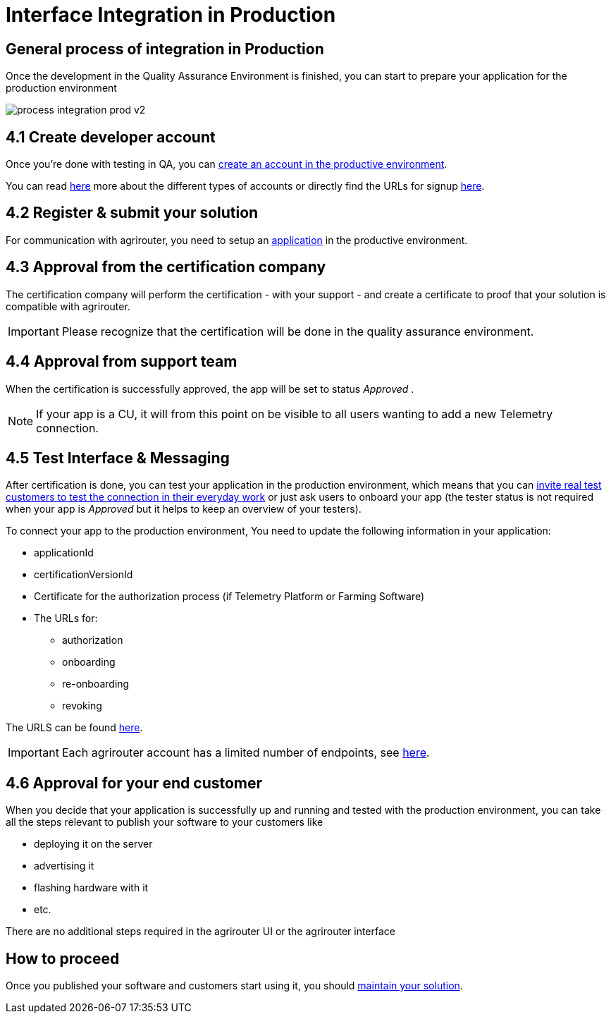 = Interface Integration in Production
:imagesdir: _images/

== General process of integration in Production

Once the development in the Quality Assurance Environment is finished, you can start to prepare your application for the production environment

image::general/process_integration_prod_v2.png[]

== 4.1 Create developer account

Once you're done with testing in QA, you can xref:./registration.adoc[create an account in the productive environment].

You can read xref:./accounts.adoc[here] more about the different types of accounts or directly find the URLs for signup xref:./urls.adoc[here].

== 4.2 Register & submit your solution

For communication with agrirouter, you need to setup an xref:./applications.adoc[application] in the productive environment.


== 4.3 Approval from the certification company

The certification company will perform the certification - with your support - and create a certificate to proof that your solution is compatible with agrirouter.

[IMPORTANT]
====
Please recognize that the certification will be done in the quality assurance environment.
====


== 4.4 Approval from support team
When the certification is successfully approved, the app will be set to status _Approved_ .

[NOTE]
====
If your app is a CU, it will from this point on be visible to all users wanting to add a new Telemetry connection.
====


== 4.5 Test Interface & Messaging

After certification is done, you can test your application in the production environment, which means that you can xref:./invite-testers.adoc[invite real test customers to test the connection in their everyday work] or just ask users to onboard your app (the tester status is not required when your app is _Approved_ but it helps to keep an overview of your testers).

To connect your app to the production environment, You need to update the following information in your application:

* applicationId
* certificationVersionId
* Certificate for the authorization process (if Telemetry Platform or Farming Software)
* The URLs for:
** authorization
** onboarding
** re-onboarding
** revoking

The URLS can be found xref:./urls.adoc[here].


[IMPORTANT]
====
Each agrirouter account has a limited number of endpoints, see xref:./limitations.adoc[here].
====



== 4.6 Approval for your end customer
When you decide that your application is successfully up and running and tested with the production environment, you can take all the steps relevant to publish your software to your customers like

* deploying it on the server
* advertising it
* flashing hardware with it
* etc.

There are no additional steps required in the agrirouter UI or the agrirouter interface

== How to proceed
Once you published your software and customers start using it, you should xref:./maintenance.adoc[maintain your solution].
